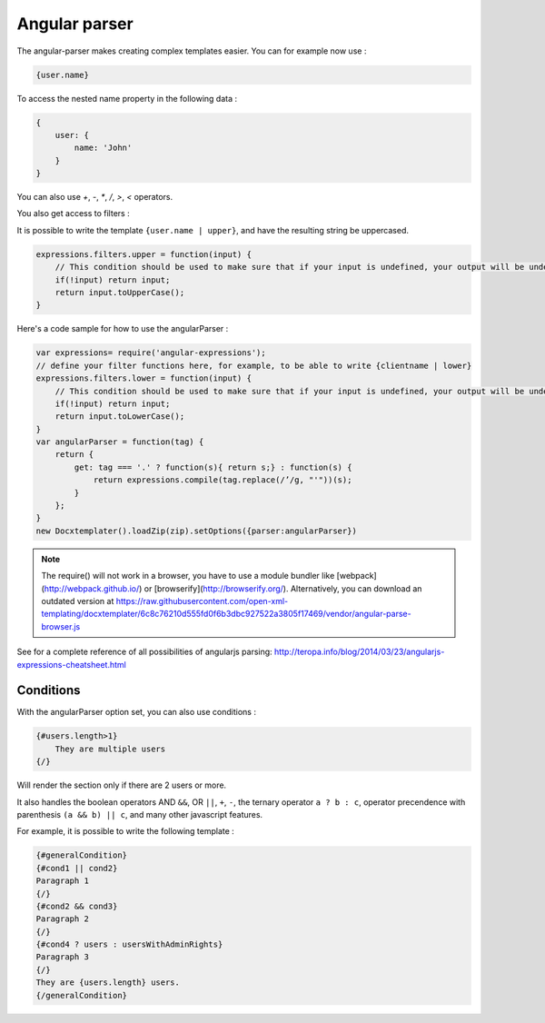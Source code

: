 ..  _angular_parse:

.. index::
   single: Angular parser

Angular parser
==============

The angular-parser makes creating complex templates easier.
You can for example now use : 

.. code-block:: text

    {user.name}

To access the nested name property in the following data : 

.. code-block:: javascript

    {
        user: {
            name: 'John'
        }
    }

You can also use `+`, `-`, `*`, `/`, `>`, `<` operators.

You also get access to filters : 

It is possible to write the template ``{user.name | upper}``, and have the resulting string be uppercased.

.. code-block:: javascript

    expressions.filters.upper = function(input) {
        // This condition should be used to make sure that if your input is undefined, your output will be undefined as well and will not throw an error
        if(!input) return input;
        return input.toUpperCase(); 
    }

Here's a code sample for how to use the angularParser :

.. code-block:: javascript

    var expressions= require('angular-expressions');
    // define your filter functions here, for example, to be able to write {clientname | lower}
    expressions.filters.lower = function(input) {
        // This condition should be used to make sure that if your input is undefined, your output will be undefined as well and will not throw an error
        if(!input) return input;
        return input.toLowerCase(); 
    }
    var angularParser = function(tag) {
        return {
            get: tag === '.' ? function(s){ return s;} : function(s) {
                return expressions.compile(tag.replace(/’/g, "'"))(s);
            }
        };
    }
    new Docxtemplater().loadZip(zip).setOptions({parser:angularParser})

.. note::

    The require() will not work in a browser, you have to use a module bundler like [webpack](http://webpack.github.io/) or [browserify](http://browserify.org/). Alternatively, you can download an outdated version at https://raw.githubusercontent.com/open-xml-templating/docxtemplater/6c8c76210d555fd0f6b3dbc927522a3805f17469/vendor/angular-parse-browser.js

See for a complete reference of all possibilities of angularjs parsing:
http://teropa.info/blog/2014/03/23/angularjs-expressions-cheatsheet.html

Conditions
----------

With the angularParser option set, you can also use conditions : 

.. code-block:: text

    {#users.length>1}
        They are multiple users
    {/}

Will render the section only if there are 2 users or more.

It also handles the boolean operators AND ``&&``, OR ``||``, ``+``, ``-``, the ternary operator ``a ? b : c``, operator precendence with parenthesis ``(a && b) || c``, and many other javascript features.

For example, it is possible to write the following template : 


.. code-block:: text

    {#generalCondition}
    {#cond1 || cond2}
    Paragraph 1
    {/}
    {#cond2 && cond3}
    Paragraph 2
    {/}
    {#cond4 ? users : usersWithAdminRights}
    Paragraph 3
    {/}
    They are {users.length} users.
    {/generalCondition}
